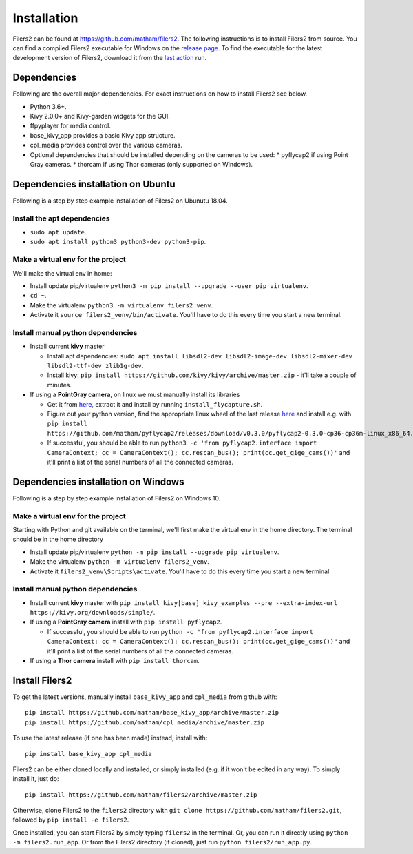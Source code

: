 .. _install-filers2:

*************
Installation
*************

Filers2 can be found at https://github.com/matham/filers2. The following instructions is to install Filers2 from source. You can find a compiled Filers2 executable for Windows on the `release page <https://github.com/matham/filers2/releases>`_. To find the executable for the latest development version of Filers2, download it from the `last action <https://github.com/matham/filers2/actions>`_ run.

Dependencies
-------------

Following are the overall major dependencies. For exact instructions on how to install
Filers2 see below.

* Python 3.6+.
* Kivy 2.0.0+ and Kivy-garden widgets for the GUI.
* ffpyplayer for media control.
* base_kivy_app provides a basic Kivy app structure.
* cpl_media provides control over the various cameras.
* Optional dependencies that should be installed depending on the cameras to be used:
  * pyflycap2 if using Point Gray cameras.
  * thorcam if using Thor cameras (only supported on Windows).

Dependencies installation on Ubuntu
-----------------------------------

Following is a step by step example installation of Filers2 on Ubunutu 18.04.

Install the apt dependencies
****************************

* ``sudo apt update``.
* ``sudo apt install python3 python3-dev python3-pip``.

Make a virtual env for the project
**********************************

We'll make the virtual env in home:

* Install update pip/virtualenv ``python3 -m pip install --upgrade --user pip virtualenv``.
* ``cd ~``.
* Make the virtualenv ``python3 -m virtualenv filers2_venv``.
* Activate it ``source filers2_venv/bin/activate``. You'll have to do this every time you start a new terminal.

Install manual python dependencies
**********************************

* Install current **kivy** master

  * Install apt dependencies: ``sudo apt install libsdl2-dev libsdl2-image-dev libsdl2-mixer-dev libsdl2-ttf-dev zlib1g-dev``.
  * Install kivy: ``pip install https://github.com/kivy/kivy/archive/master.zip`` - it'll take a couple of minutes.
* If using a **PointGray camera**, on linux we must manually install its libraries

  * Get it from `here <https://www.flir.com/products/flycapture-sdk>`_, extract it and install by running ``install_flycapture.sh``.
  * Figure out your python version, find the appropriate linux wheel of the last release
    `here <https://github.com/matham/pyflycap2/releases>`_ and install e.g. with
    ``pip install https://github.com/matham/pyflycap2/releases/download/v0.3.0/pyflycap2-0.3.0-cp36-cp36m-linux_x86_64.whl``.
  * If successful, you should be able to run
    ``python3 -c 'from pyflycap2.interface import CameraContext; cc = CameraContext(); cc.rescan_bus(); print(cc.get_gige_cams())'``
    and it'll print a list of the serial numbers of all the connected cameras.

Dependencies installation on Windows
------------------------------------

Following is a step by step example installation of Filers2 on Windows 10.

Make a virtual env for the project
**********************************

Starting with Python and git available on the terminal, we'll first make the virtual env in the home
directory. The terminal should be in the home directory

* Install update pip/virtualenv ``python -m pip install --upgrade pip virtualenv``.
* Make the virtualenv ``python -m virtualenv filers2_venv``.
* Activate it ``filers2_venv\Scripts\activate``. You'll have to do this every time you start a new terminal.

Install manual python dependencies
**********************************

* Install current **kivy** master with ``pip install kivy[base] kivy_examples --pre --extra-index-url https://kivy.org/downloads/simple/``.
* If using a **PointGray camera** install with ``pip install pyflycap2``.

  * If successful, you should be able to run
    ``python -c "from pyflycap2.interface import CameraContext; cc = CameraContext(); cc.rescan_bus(); print(cc.get_gige_cams())"``
    and it'll print a list of the serial numbers of all the connected cameras.
* If using a **Thor camera** install with ``pip install thorcam``.

Install Filers2
---------------

To get the latest versions, manually install ``base_kivy_app`` and ``cpl_media`` from github with::

    pip install https://github.com/matham/base_kivy_app/archive/master.zip
    pip install https://github.com/matham/cpl_media/archive/master.zip

To use the latest release (if one has been made) instead, install with::

    pip install base_kivy_app cpl_media

Filers2 can be either cloned locally and installed, or simply installed (e.g. if it won't be edited in any way).
To simply install it, just do::

    pip install https://github.com/matham/filers2/archive/master.zip

Otherwise, clone Filers2 to the ``filers2`` directory with ``git clone https://github.com/matham/filers2.git``, followed by ``pip install -e filers2``.

Once installed, you can start Filers2 by simply typing ``filers2`` in the terminal.
Or, you can run it directly using ``python -m filers2.run_app``. Or from the
Filers2 directory (if cloned), just run ``python filers2/run_app.py``.
